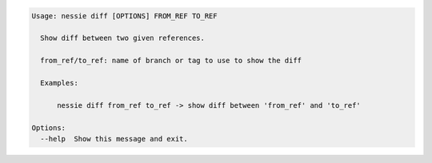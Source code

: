 .. code-block:: bash

   Usage: nessie diff [OPTIONS] FROM_REF TO_REF
   
     Show diff between two given references.
   
     from_ref/to_ref: name of branch or tag to use to show the diff
   
     Examples:
   
         nessie diff from_ref to_ref -> show diff between 'from_ref' and 'to_ref'
   
   Options:
     --help  Show this message and exit.
   
   

